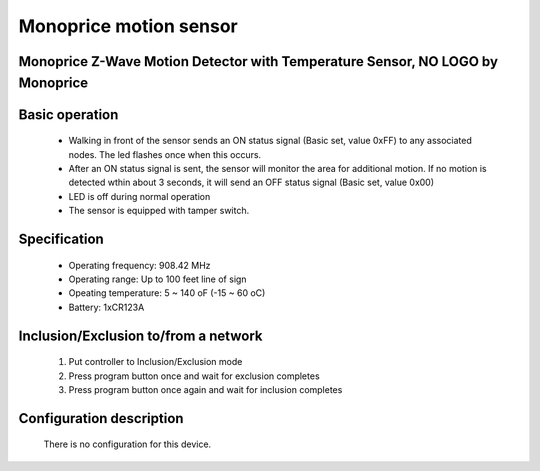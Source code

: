 Monoprice motion sensor
---------------------------------
Monoprice Z-Wave Motion Detector with Temperature Sensor, NO LOGO by Monoprice
~~~~~~~~~~~~~~~~~~~~~~~~~~~~~~~~~~~~~~~~~~~~~~~~~~

	.. image:: ../../images/motion_sensor/monoprice_temp_detector.jpg
	.. :align: left
	

Basic operation
~~~~~~~~~~~~~~~~~~~~~~~
	- Walking in front of the sensor sends an ON status signal (Basic set, value 0xFF) to any associated nodes. The led flashes once when this occurs.
	- After an ON status signal is sent, the sensor will monitor the area for additional motion. If no motion is detected wthin about 3 seconds, it will send an OFF status signal (Basic set, value 0x00)
	- LED is off during normal operation
	- The sensor is equipped with tamper switch.
	
Specification
~~~~~~~~~~~~~~~~~~~~~~~
	- Operating frequency: 908.42 MHz
	- Operating range: Up to 100 feet line of sign
	- Opeating temperature: 5 ~ 140 oF (-15 ~ 60 oC)
	- Battery: 1xCR123A 
	
Inclusion/Exclusion to/from a network
~~~~~~~~~~~~~~~~~~~~~~~
	#. Put controller to Inclusion/Exclusion mode
	#. Press program button once and wait for exclusion completes
	#. Press program button once again and wait for inclusion completes
		
	.. image:: ../../images/motion_sensor/monoprice_motion_with_temp_d.png
	.. :align: left

	
Configuration description
~~~~~~~~~~~~~~~~~~~~~~~~~~
	There is no configuration for this device.
